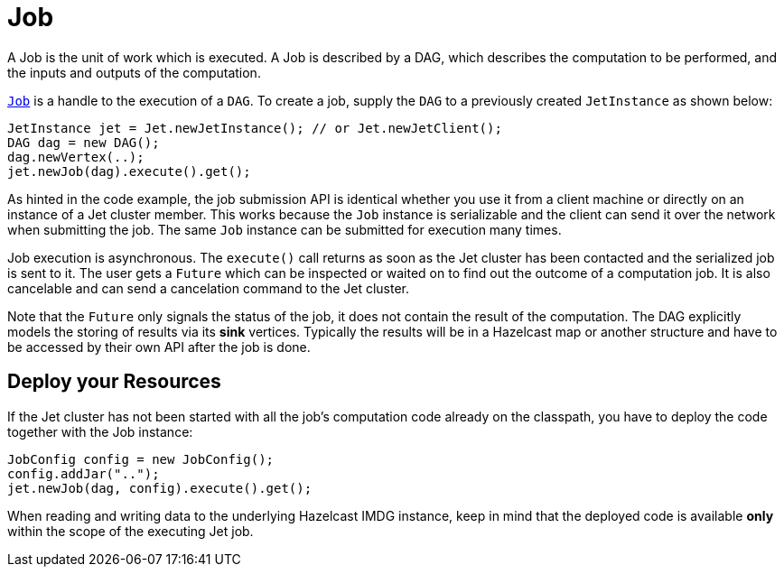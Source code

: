 [[job]]
= Job

A Job is the unit of work which is executed. A Job is described by a
DAG, which describes the computation to be performed, and the inputs and
outputs of the computation.

http://docs.hazelcast.org/docs/jet/latest-dev/javadoc/com/hazelcast/jet/Job.html[`Job`]
is a handle to the execution of a `DAG`. To create a job, supply the `DAG`
to a previously created `JetInstance` as shown below:

[source,java]
----
JetInstance jet = Jet.newJetInstance(); // or Jet.newJetClient();
DAG dag = new DAG();
dag.newVertex(..);
jet.newJob(dag).execute().get();
----

As hinted in the code example, the job submission API is identical
whether you use it from a client machine or directly on an instance of a
Jet cluster member. This works because the `Job` instance is
serializable and the client can send it over the network when submitting
the job. The same `Job` instance can be submitted for execution many
times.

Job execution is asynchronous. The `execute()` call returns as soon as
the Jet cluster has been contacted and the serialized job is sent to it.
The user gets a `Future` which can be inspected or waited on to find out
the outcome of a computation job. It is also cancelable and can send a
cancelation command to the Jet cluster.

Note that the `Future` only signals the status of the job, it does not
contain the result of the computation. The DAG explicitly models the
storing of results via its **sink** vertices. Typically the results will
be in a Hazelcast map or another structure and have to be accessed by
their own API after the job is done.

[[deploy-your-resources]]
== Deploy your Resources

If the Jet cluster has not been started with all the job's computation
code already on the classpath, you have to deploy the code together
with the Job instance:

[source,java]
----
JobConfig config = new JobConfig();
config.addJar("..");
jet.newJob(dag, config).execute().get();
----

When reading and writing data to the underlying Hazelcast IMDG instance,
keep in mind that the deployed code is available **only** within the
scope of the executing Jet job.
